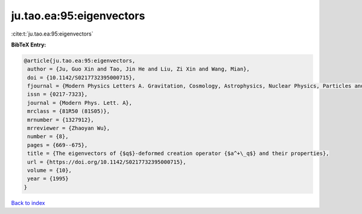 ju.tao.ea:95:eigenvectors
=========================

:cite:t:`ju.tao.ea:95:eigenvectors`

**BibTeX Entry:**

.. code-block:: bibtex

   @article{ju.tao.ea:95:eigenvectors,
    author = {Ju, Guo Xin and Tao, Jin He and Liu, Zi Xin and Wang, Mian},
    doi = {10.1142/S0217732395000715},
    fjournal = {Modern Physics Letters A. Gravitation, Cosmology, Astrophysics, Nuclear Physics, Particles and Fields, Accelerator Physics, Quantum Information},
    issn = {0217-7323},
    journal = {Modern Phys. Lett. A},
    mrclass = {81R50 (81S05)},
    mrnumber = {1327912},
    mrreviewer = {Zhaoyan Wu},
    number = {8},
    pages = {669--675},
    title = {The eigenvectors of {$q$}-deformed creation operator {$a^+\_q$} and their properties},
    url = {https://doi.org/10.1142/S0217732395000715},
    volume = {10},
    year = {1995}
   }

`Back to index <../By-Cite-Keys.rst>`_
